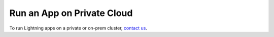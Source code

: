 ###########################
Run an App on Private Cloud
###########################


To run Lightning apps on a private or on-prem cluster, `contact us <mailto:support@lightning.ai?subject=I%20want%20to%20run%20on%20my%20private%20cloud!>`_.
